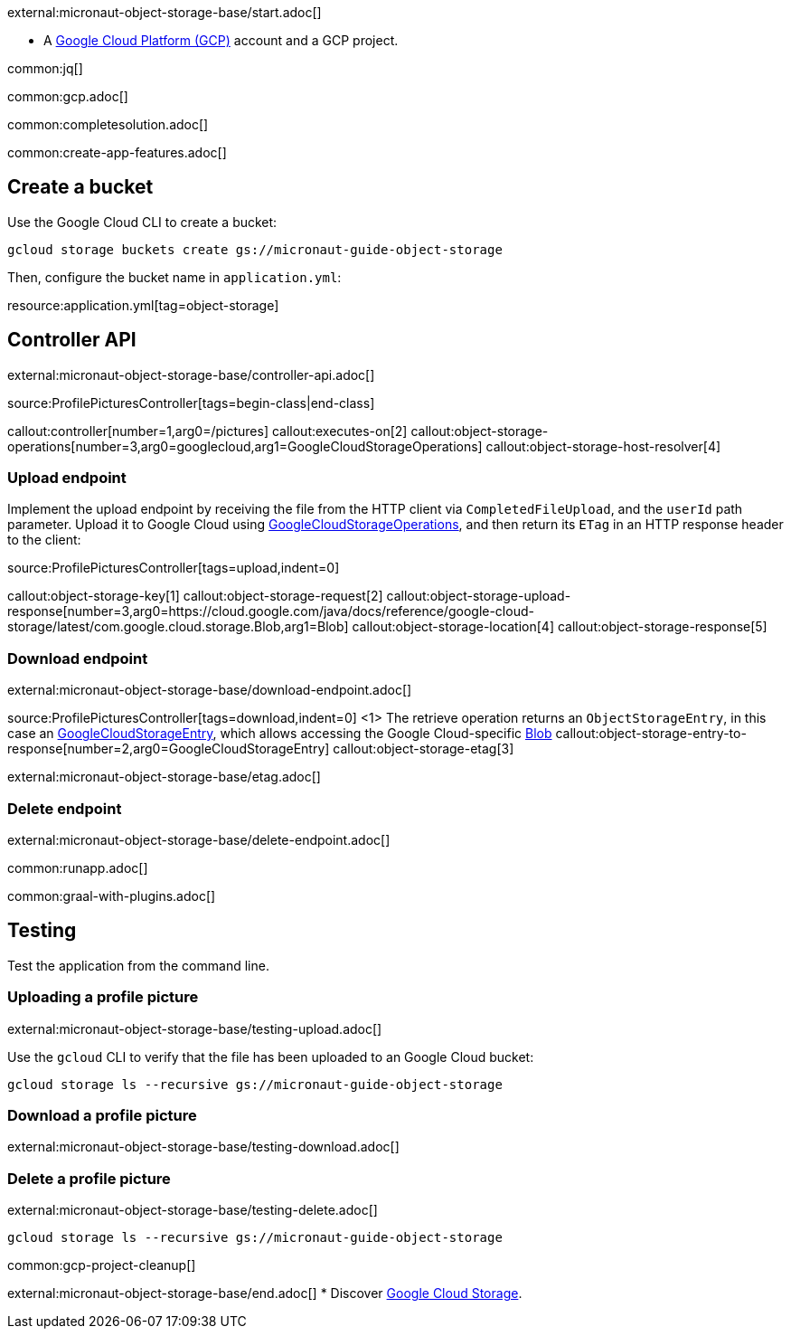 external:micronaut-object-storage-base/start.adoc[]

* A https://cloud.google.com/gcp/[Google Cloud Platform (GCP)] account and a GCP project.


common:jq[]

common:gcp.adoc[]

common:completesolution.adoc[]

common:create-app-features.adoc[]

== Create a bucket

Use the Google Cloud CLI to create a bucket:

[source,bash]
----
gcloud storage buckets create gs://micronaut-guide-object-storage
----

Then, configure the bucket name in `application.yml`:

resource:application.yml[tag=object-storage]

== Controller API

external:micronaut-object-storage-base/controller-api.adoc[]

source:ProfilePicturesController[tags=begin-class|end-class]

callout:controller[number=1,arg0=/pictures]
callout:executes-on[2]
callout:object-storage-operations[number=3,arg0=googlecloud,arg1=GoogleCloudStorageOperations]
callout:object-storage-host-resolver[4]

=== Upload endpoint

Implement the upload endpoint by receiving the file from the HTTP client via `CompletedFileUpload`, and the `userId` path
parameter. Upload it to Google Cloud using
https://micronaut-projects.github.io/micronaut-object-storage/latest/api/io/micronaut/objectstorage/googlecloud/GoogleCloudStorageOperations.html[GoogleCloudStorageOperations],
and then return its `ETag` in an HTTP response header to the client:

source:ProfilePicturesController[tags=upload,indent=0]

callout:object-storage-key[1]
callout:object-storage-request[2]
callout:object-storage-upload-response[number=3,arg0=https://cloud.google.com/java/docs/reference/google-cloud-storage/latest/com.google.cloud.storage.Blob,arg1=Blob]
callout:object-storage-location[4]
callout:object-storage-response[5]

=== Download endpoint

external:micronaut-object-storage-base/download-endpoint.adoc[]

source:ProfilePicturesController[tags=download,indent=0]
<1> The retrieve operation returns an `ObjectStorageEntry`, in this case an
https://micronaut-projects.github.io/micronaut-object-storage/latest/api/io/micronaut/objectstorage/googlecloud/GoogleCloudStorageEntry.html[GoogleCloudStorageEntry],
which allows accessing the Google Cloud-specific
https://cloud.google.com/java/docs/reference/google-cloud-storage/latest/com.google.cloud.storage.Blob[Blob]
callout:object-storage-entry-to-response[number=2,arg0=GoogleCloudStorageEntry]
callout:object-storage-etag[3]

external:micronaut-object-storage-base/etag.adoc[]

=== Delete endpoint

external:micronaut-object-storage-base/delete-endpoint.adoc[]

common:runapp.adoc[]

common:graal-with-plugins.adoc[]

== Testing

Test the application from the command line.

=== Uploading a profile picture

external:micronaut-object-storage-base/testing-upload.adoc[]

Use the `gcloud` CLI to verify that the file has been uploaded to an Google Cloud bucket:

[source,bash]
----
gcloud storage ls --recursive gs://micronaut-guide-object-storage
----

=== Download a profile picture

external:micronaut-object-storage-base/testing-download.adoc[]

=== Delete a profile picture

external:micronaut-object-storage-base/testing-delete.adoc[]

[source,bash]
----
gcloud storage ls --recursive gs://micronaut-guide-object-storage
----

common:gcp-project-cleanup[]

external:micronaut-object-storage-base/end.adoc[]
* Discover https://cloud.google.com/storage[Google Cloud Storage].
